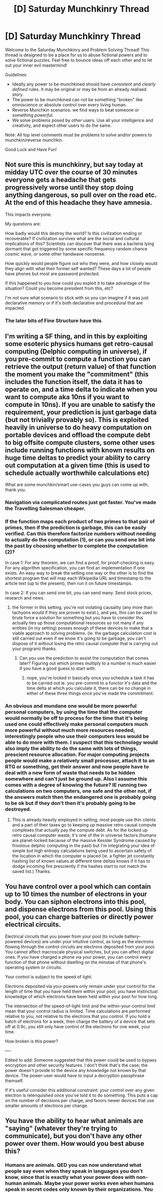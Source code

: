 #+TITLE: [D] Saturday Munchkinry Thread

* [D] Saturday Munchkinry Thread
:PROPERTIES:
:Author: AutoModerator
:Score: 9
:DateUnix: 1590246291.0
:DateShort: 2020-May-23
:END:
Welcome to the Saturday Munchkinry and Problem Solving Thread! This thread is designed to be a place for us to abuse fictional powers and to solve fictional puzzles. Feel free to bounce ideas off each other and to let out your inner evil mastermind!

Guidelines:

- Ideally any power to be munchkined should have /consistent/ and /clearly defined/ rules. It may be original or may be from an already realised story.
- The power to be munchkined can not be something "broken" like omniscience or absolute control over every living human.
- Reverse Munchkin scenarios: we find ways to beat someone or something /powerful/.
- We solve problems posed by other users. Use all your intelligence and creativity, and expect other users to do the same.

Note: All top level comments must be problems to solve and/or powers to munchkin/reverse munchkin.

Good Luck and Have Fun!


** Not sure this is munchkinry, but say today at midday UTC over the course of 30 minutes everyone gets a headache that gets progressively worse until they stop doing anything dangerous, so pull over on the road etc. At the end of this headache they have amnesia.

This impacts everyone.

My questions are:

How badly would this destroy the world? Is this civilization ending or recoverable? If civilization survives what are the social and cultural implications of this? Scientists can discover that there was a bacteria lying dormant that got triggered by some specific frequency random chance cosmic wave, or some other handwave nonsense.

How quickly would people figure out who they were, and how closely would they align with what their former self wanted? These days a lot of people have phones but most are password protected.

If this happened to you how could you exploit it to take advantage of the situation? Could you become president from this, etc?

I'm not sure what scenario to stick with so you can imagine if it was just declarative memory or if it's both declarative and procedural that are impacted.
:PROPERTIES:
:Author: RMcD94
:Score: 5
:DateUnix: 1590405266.0
:DateShort: 2020-May-25
:END:

*** The later bits of Fine Structure have this
:PROPERTIES:
:Author: OnlyEvonix
:Score: 2
:DateUnix: 1591409103.0
:DateShort: 2020-Jun-06
:END:


** I'm writing a SF thing, and in this by exploiting some esoteric physics humans get retro-causal computing (Delphic computing in universe), if you pre-commit to compute a function you can retrieve the output (return value) of that function the moment you make the "commitment" (this includes the function itself, the data it has to operate on, and a time delta to indicate when you want to compute aka 10ns if you want to compute in 10ns). If you are unable to satisfy the requirement, your prediction is just garbage data (but not trivially provably so). This is exploited heavily in universe to do heavy computation on portable devices and offload the compute debt to big offsite compute clusters, some other uses include running functions with known results on huge time deltas to predict your ability to carry out computation at a given time (this is used to schedule actually worthwhile calculations etc)

What are some munchkin/smart use-cases you guys can come up with, thank you.
:PROPERTIES:
:Author: Toxoplastic
:Score: 4
:DateUnix: 1590361175.0
:DateShort: 2020-May-25
:END:

*** Navigation via complicated routes just got faster. You've made the Travelling Salesman cheaper.
:PROPERTIES:
:Author: red_adair
:Score: 3
:DateUnix: 1590361364.0
:DateShort: 2020-May-25
:END:


*** If the function maps each product of two primes to that pair of primes, then if the prediction is garbage, this can be easily verified. Can this therefore factorize numbers without needing to actually do the computation (1), or can you send one bit into the past by choosing whether to complete the computation (2)?

In case 1: For any theorem, we can find a proof, for proof-checking is easy. For any algorithm specification, you can find an implementation if one exists. An easy way to break the setting one way or the other is to find the shortest program that will map each Wikipedia URL and timestamp to the article text (up to the present), then run it on future timestamps.

In case 2: If you can send one bit, you can send many. Send stock prices, research and news.
:PROPERTIES:
:Author: Gurkenglas
:Score: 3
:DateUnix: 1590442163.0
:DateShort: 2020-May-26
:END:

**** the former in this setting, you're not violating causality (any more than tachyons would if they are proven to exist.), and yes, this can be used to brute force a solution for something but you have to consider this actually ties up those computational resources so not many if any entities (in my setting) posses enough of these devices to make that a viable approach to solving problems. (ie. the garbage calculation cost is still carried out even if we know it's going to be garbage, you can't dispose of it without losing the retro causal computer that is carrying out your program) thanks.
:PROPERTIES:
:Author: Toxoplastic
:Score: 2
:DateUnix: 1590689690.0
:DateShort: 2020-May-28
:END:

***** Can you use the prediction to assist the computation that comes later? Figuring out which primes multiply to a number is much easier if you have a good guess to start with.
:PROPERTIES:
:Author: Gurkenglas
:Score: 2
:DateUnix: 1590702524.0
:DateShort: 2020-May-29
:END:

****** nope, you're locked in basically once you schedule a task it has to be carried out ie. you pre-commit to a functor it's data and the time delta at which you calculate it, there can be no change in either of these three things once you've made the commitment.
:PROPERTIES:
:Author: Toxoplastic
:Score: 2
:DateUnix: 1590743414.0
:DateShort: 2020-May-29
:END:


*** An obvious and mundane one would be more powerful personal computers, by using the time that the computer would normally be off to process for the time that it's being used one could effectively make personal computers much more powerful without much more resources needed, interestingly people who use their computers less would be able to do more with them. I suspect that this technology would also imply the ability to do the same with lots of things, prescient resource allocation. For major computing projects people would make a relatively small processor, attach it to an RTG or something, get their answer and now people have to deal with a new form of waste that needs to be hidden somewhere and can't just be ground up. Also I assume this comes with a degree of knowing the future? IE running two calculations on two computers, one safe and the other not, if the answers match then the endangered one is probably going to be ok but if they don't then it's probably going to be destroyed.
:PROPERTIES:
:Author: OnlyEvonix
:Score: 2
:DateUnix: 1590688777.0
:DateShort: 2020-May-28
:END:

**** This is already heavily employed in setting, most people use thin clients and a part of their taxes go to keeping up massive retro causal compute complexes that actually pay the compute debt. As for the locked up retro causal computer waste, it's one of the in universe factors (humans are planet-locked because of the massive Kessler Syndrome caused by frivolous delphic computing in the past) but I'm integrating your idea of simple but high entropy calculations being used to ascertain safety of the location in which the computer is placed (ie. a fighter jet constantly hashing list of known values at different time deltas knows if it has to dodge incoming fire presciently if the hashes start to not match the saved list.) Thanks.
:PROPERTIES:
:Author: Toxoplastic
:Score: 3
:DateUnix: 1590690086.0
:DateShort: 2020-May-28
:END:


** You have control over a pool which can contain up to 10 times the number of electrons in your body. You can siphon electrons into this pool, and dispense electrons from this pool. Using this pool, you can charge batteries or directly power electrical circuits.

Electrical circuits that you power from your pool (to include battery-powered devices) are under your intuitive control, as long as the electrons flowing through the control circuits are electrons deposited from your pool. You cannot affect macroscale physical switches, but you can affect digital ones. If you have charged a phone via your power, you can control every function of that phone without dwelling on the minutae of that phone's operating system or circuits.

Your control is subject to the speed of light.

Electrons deposited via your powers only remain under your control for the length of time that you have held them within your pool; you have instinctual knowledge of which electrons have been held within your pool for how long.

The intersection of the speed-of-light limit and the within-your-control limit mean that your control radius is limited. Time calculations are performed relative to you, not relative to the electrons that you control. If you hold a batch of electrons for a week, then charge the battery of a device that sets off at 0.9c, you still only have control of the electrons for one week, your time.

How broken is this power?

----

Edited to add: Someone suggested that this power could be used to bypass encryption and other security features. I don't think that's the case; the power doesn't provide to the device any knowledge not known by that device. The power-user would have to input a decryption passphrase themself.

If it's useful consider this additional constraint: your control over any given electron is relenquished once you've told it to do something. This puts a cap on the number of decisions per charge, and favors newer devices that use smaller amounts of electrons per change.
:PROPERTIES:
:Author: red_adair
:Score: 4
:DateUnix: 1590361837.0
:DateShort: 2020-May-25
:END:


** You have the ability to hear what animals are "saying" (whatever they're trying to communicate), but you don't have any other power over them. How would you best abuse this?
:PROPERTIES:
:Author: BoxSparrow
:Score: 3
:DateUnix: 1590277816.0
:DateShort: 2020-May-24
:END:

*** Humans are animals. QED you can now understand what people say even when they speak in languages you don't know, since that is exactly what your power does with non-human animals. Maybe your power works even when humans speak in secret codes only known by their organizations. You wouldn't be able to write their words or their codes or speak it yourself, but you would understand whatever they are trying to communicate.

Use this power to become an awesome intelligence agent.
:PROPERTIES:
:Author: ShiranaiWakaranai
:Score: 11
:DateUnix: 1590279161.0
:DateShort: 2020-May-24
:END:


*** It'd be interesting to see how much of a conversation you could have with smarter animals like apes, monkeys, parrots, and corvids. It doesn't let animals understand you, but it lets you understand their responses to your attempts, which is half the round trip.

To abuse the power... probably move somewhere with monkeys and teach them to rob people. Be a minor supervillain.
:PROPERTIES:
:Author: jtolmar
:Score: 6
:DateUnix: 1590303362.0
:DateShort: 2020-May-24
:END:


*** If you really push the limits of the defined abilities, you get Cypher.

On the more mundane, this would push us leaps and bounds in being able to understand animal behavior.

Understanding bees, birds, dolphins, whales, elephants, etc. We only have some understanding of what they communicate. Biologists would love you as you could provide a "truth" which they could use to build more scientific proof from.

Even more mundane, you would be better at training dogs and cats probably.
:PROPERTIES:
:Author: pldl
:Score: 2
:DateUnix: 1590287857.0
:DateShort: 2020-May-24
:END:


*** Find out if your cat loves you.
:PROPERTIES:
:Author: dinoseen
:Score: 2
:DateUnix: 1590583739.0
:DateShort: 2020-May-27
:END:


** You have the superpower to make anything you imagine become real with caveats.

1. Imaginary things and any force/energy they produce cannot interact with anything biological or biological-adjacent. Not the water or iron in blood, nor metal piercings or drinks being drunk. Basically a very strict manton effect.
2. Imaginary things only interact electromagnetically (& gravitationally), no nuclear forces or anything exotic. So imaginary exit signs won't glow with radioluminescence since imaginary tritium doesn't undergo beta decay, and imaginary smoke alarms don't detect since imaginary Americium doesn't undergo alpha decay.
3. Imaginary things' mass is 0.1% that of their real equivalents. So imaginary lead would be slightly lighter than air, and imaginary mercury would be slightly heavier than air.
4. It's based on your imagination so if you can't imagine it, it won't be created. It will fill in the gaps so that you don't need to have a full anatomical knowledge of a frog, just the ability to imagine a frog hopping around. But it won't produce a kilo of technetium if you can't visualise it.
5. The power is creation only, no destruction (though their tendency towards buoyancy means they don't often stick around).
6. Control is limited to initial parameters. An imaginary baseball will have the initial momentum and trajectory its imagined with, and an imagined frog will be imbued with the intent to hop in the direction its initially imagined to hop. No telekinesis or mind control on imaginary things.
7. Imaginary things will appear where they are imagine to appear once a solid mental image is formed. That can be in your field of view, or even a remote location if accurately imagined (helps to use reference photos or video).

Given these restraints, how broken is the superpower?
:PROPERTIES:
:Author: daimonjidawn
:Score: 2
:DateUnix: 1590362806.0
:DateShort: 2020-May-25
:END:

*** Can I imagine up a star that immediately vaporizes the planet, killing everyone indirectly?

Can I imagine up a subservient platinum golem?
:PROPERTIES:
:Author: Gurkenglas
:Score: 2
:DateUnix: 1590446421.0
:DateShort: 2020-May-26
:END:

**** I have doubts it's possible for someone to genuinely visualise something on that scale, but if you can fully imagine an entire star right here, then yes. The star would immediately collapse without the internal nuclear reaction to sustain it(even with a 1000x smaller gravitational force pulling it in), but the initial heat energy would be enough to ruin everything before that matters.

There some compensation for internal function, but I don't think there is any internal function that produces a working subservient platinum golem, so you'd probably just end up with a statue of a subservient platinum golem. A subservient partially platinum robot should work since there is theoretically some internal function that allows a subservient partially platinum robot to work.
:PROPERTIES:
:Author: daimonjidawn
:Score: 5
:DateUnix: 1590508266.0
:DateShort: 2020-May-26
:END:


** You can move impossibly fast (the flash, flicker), but can't think or react any faster than a well trained human. Essentially, you can plot a series of actions in advance, then execute them near-instantaneously.

1. Best ways to abuse this for economic power?
2. If you wanted to function as a superhero, how can you do so most safely and effectively?
3. How can you use this power to effectively escape and evade for long periods?
:PROPERTIES:
:Author: nevinera
:Score: 2
:DateUnix: 1590250185.0
:DateShort: 2020-May-23
:END:

*** It sounds like this power is great for monotonous repetitive tasks, since you can plot those tasks out in advance and execute them mindlessly. So:

1. Spin a turbine to generate massive amounts of electricity.
2. Would not recommend superheroing, because your power has very dangerous vulnerabilities that will quickly result in your death. Especially since you lack super toughness or super reflexes, meaning you could die real quick to any regular criminal with a gun that gets the jump on you. A simple bullet through the head before you can react is all it takes.
3. Depending on how 'impossibly' fast, fly. Carry around skydiving equipment at all times. Whenever you need to escape, plot a series of swimming actions upwards. Air is a fluid just like water, so if you can move fast enough you can definitely swim through air just like water. So this course of action would send you flying straight upwards, where you can then open up a parachute and slowly fall to a safe location.\\
   Naturally this doesn't work if you are indoors or underground, in which case you are pretty screwed if you need to escape.
:PROPERTIES:
:Author: ShiranaiWakaranai
:Score: 6
:DateUnix: 1590253990.0
:DateShort: 2020-May-23
:END:

**** Hmm, fast movement does translate to high power output pretty directly, I guess we'd need some kind of rule about exerting force outside your body? Which runs straight into point 3. I'm going to have to think more about the interface problems, as usual.
:PROPERTIES:
:Author: nevinera
:Score: 3
:DateUnix: 1590254515.0
:DateShort: 2020-May-23
:END:


*** Are there other superpowered people out there, or is it just you? Can you adjust your speed, or is it set at a constant level when activated?

If you're the only super around, and if you can adjust your speed, you can make a solid chunk of cash by beating all the world records for speed in narrowly-defined tasks by a believable human margin. I think Guinness pays pretty well.

After that, invest your winnings and use your power for nothing but tedious chores to avoid attracting the wrong kind of attention.
:PROPERTIES:
:Author: LazarusRises
:Score: 7
:DateUnix: 1590261508.0
:DateShort: 2020-May-23
:END:

**** You are properly careful! I was thinking more along the lines of DC universe, or maybe Worm or Doc Future, basically, as a toned-down approach to the power of the Flash (or Flicker). I started the thought-exercise while watching The Flash on netflix, and getting annoyed at how ineffectively he uses his power (I'm sure the territory has been well-trod in the many decades the comic has run).
:PROPERTIES:
:Author: nevinera
:Score: 4
:DateUnix: 1590264352.0
:DateShort: 2020-May-24
:END:


**** u/Roxolan:
#+begin_quote
  by a believable human margin
#+end_quote

You may have to train a lot to look the part. I don't imagine you're the first person to try to cheat a world record, so doing it with matchstick legs will attract suspicion.
:PROPERTIES:
:Author: Roxolan
:Score: 2
:DateUnix: 1590264788.0
:DateShort: 2020-May-24
:END:

***** I was thinking more like cup-stacking or speed-laundry-folding than actual athletics, but didn't include that in my post.
:PROPERTIES:
:Author: LazarusRises
:Score: 5
:DateUnix: 1590266927.0
:DateShort: 2020-May-24
:END:


*** When I move super fast, do I consume as much energy as would be needed to accelerate & decelerate this much mass against wind resistance etc., or does my power provide? I might be able to [[https://www.smbc-comics.com/comic/2011-07-13][tap that energy source]], although it's really lame and boring.

If I were to build a tower of legos, probably I'd fumble a few. If I did it at super speed, would I be equally uncoordinated? Would a dropped lego disrupt the whole rest of my planned sequence, leaving me with half a tower and a mound of scattered bricks? Would it go flying out and smash through a window?

I actually can't think of many things that are worth much more when done fast than slowly AND don't require reaction speed. Extreme shoplifting or art theft perhaps, though that's not exactly economically productive.
:PROPERTIES:
:Author: Roxolan
:Score: 3
:DateUnix: 1590255424.0
:DateShort: 2020-May-23
:END:

**** I'm envisioning that basic kinesthetics are still working, but for a tower of Legos you'd want to speed run only a few bricks at a time. Still a lot faster in the long run, since we normally operate in this "plan->execute" system, but need to allow back down to calibrate fine motion - I'm calling that final step plannable, even though it's actually a really repetitive problem-solving process that turns into a set of learned approaches over time..

The air effects have already come up - I'm trying to work out a way to let you move at basically normal wind resistance despite hyperspeed, but of course every solution I come up with has tappable boundary effects if you poke hard enough.
:PROPERTIES:
:Author: nevinera
:Score: 3
:DateUnix: 1590257028.0
:DateShort: 2020-May-23
:END:


*** Wouldn't any attempt to use this power end in you cooking yourself to death from friction, metabolic inefficiencies, et cetera?
:PROPERTIES:
:Score: 2
:DateUnix: 1590266576.0
:DateShort: 2020-May-24
:END:

**** I mean, unless it doesn't. Any super power power is at the end of the day going to work by fiat, the trouble is finding ways to limit the "it's just magic" step (which they have to boil down to at some point) far enough away from the actual behavior that it doesn't intrude unless you go looking for it.

Super speed is a fairly standard trope, I'm adding limitations to see how its usage is affected, not trying to work out a system of physics in which super speed isn't nonsensical (because of course it is). The closest I've seen to the latter is in Doc Future, and I'm not going to do better.
:PROPERTIES:
:Author: nevinera
:Score: 3
:DateUnix: 1590267711.0
:DateShort: 2020-May-24
:END:


*** At 'impossible' speeds, everything would be like paper mache to you. You'd be able to break through pretty much any material easily. Also, if you can turn off the part of the speedforce that deals with sonic booms, you'd be a weapon of mass destruction based on those alone.
:PROPERTIES:
:Author: BoxSparrow
:Score: 0
:DateUnix: 1590277526.0
:DateShort: 2020-May-24
:END:
